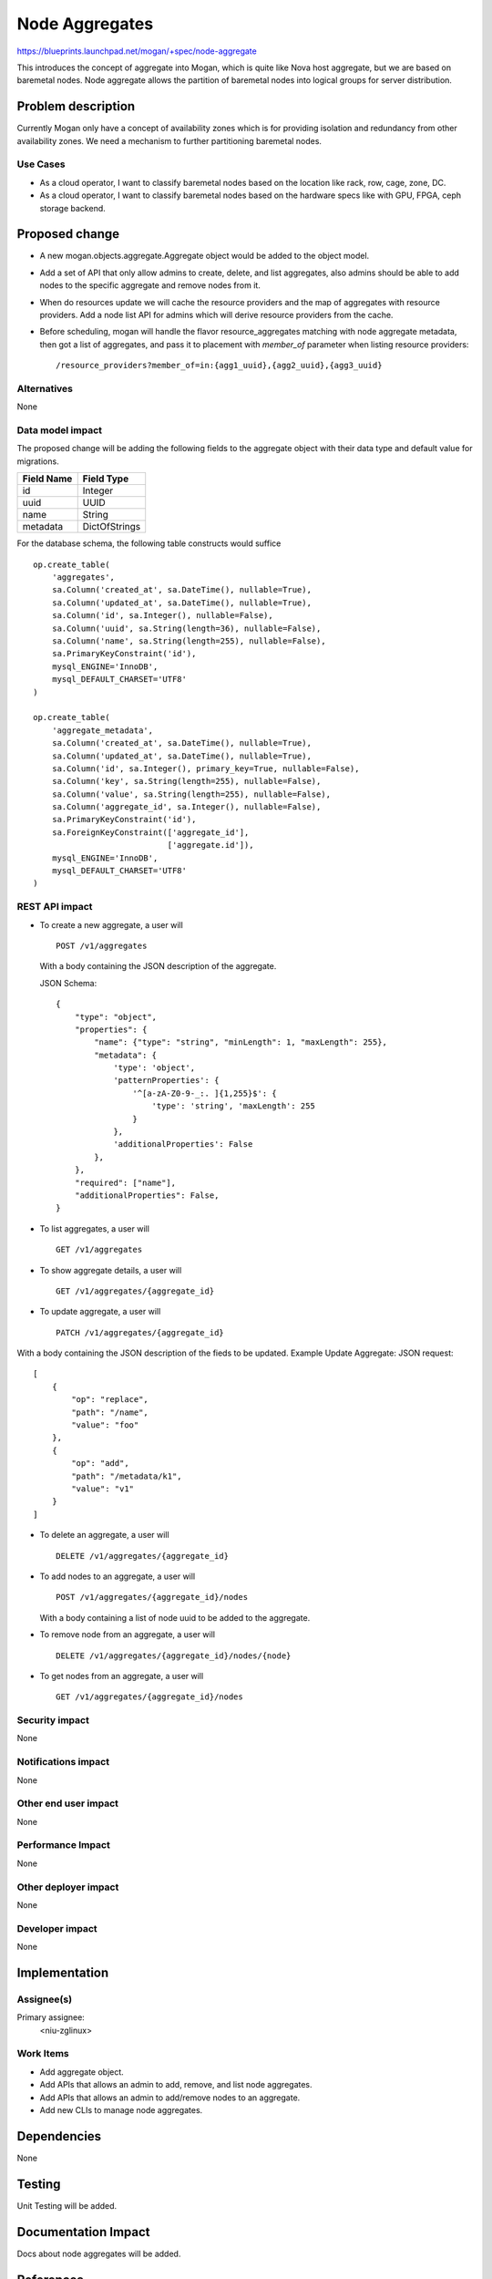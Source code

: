 ..
 This work is licensed under a Creative Commons Attribution 3.0 Unported
 License.

 http://creativecommons.org/licenses/by/3.0/legalcode

===============
Node Aggregates
===============

https://blueprints.launchpad.net/mogan/+spec/node-aggregate

This introduces the concept of aggregate into Mogan, which is quite like Nova
host aggregate, but we are based on baremetal nodes. Node aggregate allows the
partition of baremetal nodes into logical groups for server distribution.


Problem description
===================

Currently Mogan only have a concept of availability zones which is for
providing isolation and redundancy from other availability zones. We need a
mechanism to further partitioning baremetal nodes.

Use Cases
---------

* As a cloud operator, I want to classify baremetal nodes based on the
  location like rack, row, cage, zone, DC.

* As a cloud operator, I want to classify baremetal nodes based on the
  hardware specs like with GPU, FPGA, ceph storage backend.


Proposed change
===============

* A new mogan.objects.aggregate.Aggregate object would be added to the object
  model.
* Add a set of API that only allow admins to create, delete, and list
  aggregates, also admins should be able to add nodes to the specific aggregate
  and remove nodes from it.
* When do resources update we will cache the resource providers and the map of
  aggregates with resource providers. Add a node list API for admins which will
  derive resource providers from the cache.
* Before scheduling, mogan will handle the flavor resource_aggregates matching
  with node aggregate metadata, then got a list of aggregates, and pass it to
  placement with `member_of` parameter when listing resource providers::

    /resource_providers?member_of=in:{agg1_uuid},{agg2_uuid},{agg3_uuid}

Alternatives
------------

None

Data model impact
-----------------

The proposed change will be adding the following fields to the aggregate
object with their data type and default value for migrations.

+-----------------------+--------------+
| Field Name            | Field Type   |
+=======================+==============+
|          id           | Integer      |
+-----------------------+--------------+
|         uuid          | UUID         |
+-----------------------+--------------+
|         name          | String       |
+-----------------------+--------------+
|        metadata       | DictOfStrings|
+-----------------------+--------------+

For the database schema, the following table constructs would suffice ::

    op.create_table(
        'aggregates',
        sa.Column('created_at', sa.DateTime(), nullable=True),
        sa.Column('updated_at', sa.DateTime(), nullable=True),
        sa.Column('id', sa.Integer(), nullable=False),
        sa.Column('uuid', sa.String(length=36), nullable=False),
        sa.Column('name', sa.String(length=255), nullable=False),
        sa.PrimaryKeyConstraint('id'),
        mysql_ENGINE='InnoDB',
        mysql_DEFAULT_CHARSET='UTF8'
    )

    op.create_table(
        'aggregate_metadata',
        sa.Column('created_at', sa.DateTime(), nullable=True),
        sa.Column('updated_at', sa.DateTime(), nullable=True),
        sa.Column('id', sa.Integer(), primary_key=True, nullable=False),
        sa.Column('key', sa.String(length=255), nullable=False),
        sa.Column('value', sa.String(length=255), nullable=False),
        sa.Column('aggregate_id', sa.Integer(), nullable=False),
        sa.PrimaryKeyConstraint('id'),
        sa.ForeignKeyConstraint(['aggregate_id'],
                                ['aggregate.id']),
        mysql_ENGINE='InnoDB',
        mysql_DEFAULT_CHARSET='UTF8'
    )

REST API impact
---------------

- To create a new aggregate, a user will ::

    POST /v1/aggregates

  With a body containing the JSON description of the aggregate.

  JSON Schema::

    {
        "type": "object",
        "properties": {
            "name": {"type": "string", "minLength": 1, "maxLength": 255},
            "metadata": {
                'type': 'object',
                'patternProperties': {
                    '^[a-zA-Z0-9-_:. ]{1,255}$': {
                        'type': 'string', 'maxLength': 255
                    }
                },
                'additionalProperties': False
            },
        },
        "required": ["name"],
        "additionalProperties": False,
    }

- To list aggregates, a user will ::

    GET /v1/aggregates

- To show aggregate details, a user will ::

    GET /v1/aggregates/{aggregate_id}

- To update aggregate, a user will ::

    PATCH /v1/aggregates/{aggregate_id}

With a body containing the JSON description of the fieds to be updated.
Example Update Aggregate: JSON request::

    [
        {
            "op": "replace",
            "path": "/name",
            "value": "foo"
        },
        {
            "op": "add",
            "path": "/metadata/k1",
            "value": "v1"
        }
    ]

- To delete an aggregate, a user will ::

    DELETE /v1/aggregates/{aggregate_id}

- To add nodes to an aggregate, a user will ::

    POST /v1/aggregates/{aggregate_id}/nodes

  With a body containing a list of node uuid to be added to the aggregate.

- To remove node from an aggregate, a user will ::

    DELETE /v1/aggregates/{aggregate_id}/nodes/{node}

- To get nodes from an aggregate, a user will ::

    GET /v1/aggregates/{aggregate_id}/nodes

Security impact
---------------

None

Notifications impact
--------------------

None

Other end user impact
---------------------

None

Performance Impact
------------------

None

Other deployer impact
---------------------

None

Developer impact
----------------

None

Implementation
==============

Assignee(s)
-----------

Primary assignee:
  <niu-zglinux>

Work Items
----------

* Add aggregate object.
* Add APIs that allows an admin to add, remove, and list node aggregates.
* Add APIs that allows an admin to add/remove nodes to an aggregate.
* Add new CLIs to manage node aggregates.

Dependencies
============

None

Testing
=======

Unit Testing will be added.

Documentation Impact
====================

Docs about node aggregates will be added.

References
==========

None
